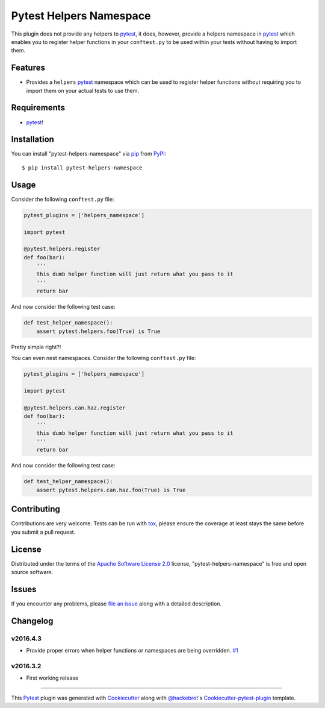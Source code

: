 Pytest Helpers Namespace
========================

.. image:: https://travis-ci.org/saltstack/pytest-helpers-namespace.svg?branch=master
    :target: https://travis-ci.org/saltstack/pytest-helpers-namespace
    :alt: See Build Status on Travis CI

.. image:: https://ci.appveyor.com/api/projects/status/github/saltstack-public/pytest-helpers-namespace?branch=master
    :target: https://ci.appveyor.com/project/saltstack-public/pytest-helpers-namespace/branch/master
    :alt: See Build Status on AppVeyor

.. image:: http://img.shields.io/pypi/v/pytest-helpers-namespace.svg
   :target: https://pypi.python.org/pypi/pytest-helpers-namespace


This plugin does not provide any helpers to `pytest`_, it does, however, 
provide a helpers namespace in `pytest`_ which enables you to register helper 
functions in your ``conftest.py`` to be used within your tests without having 
to import them.


Features
--------

* Provides a ``helpers`` `pytest`_ namespace which can be used to register 
  helper functions without requiring you to import them on your actual tests to 
  use them.


Requirements
------------

* `pytest`_!


Installation
------------

You can install "pytest-helpers-namespace" via `pip`_ from `PyPI`_::

    $ pip install pytest-helpers-namespace


Usage
-----

Consider the following ``conftest.py`` file:

.. code-block:: python

   pytest_plugins = ['helpers_namespace']

   import pytest

   @pytest.helpers.register
   def foo(bar):
       '''
       this dumb helper function will just return what you pass to it
       '''
       return bar


And now consider the following test case:

.. code-block:: python

   def test_helper_namespace():
       assert pytest.helpers.foo(True) is True


Pretty simple right?!


You can even nest namespaces. Consider the following ``conftest.py`` file:

.. code-block:: python

   pytest_plugins = ['helpers_namespace']

   import pytest

   @pytest.helpers.can.haz.register
   def foo(bar):
       '''
       this dumb helper function will just return what you pass to it
       '''
       return bar


And now consider the following test case:

.. code-block:: python

   def test_helper_namespace():
       assert pytest.helpers.can.haz.foo(True) is True


Contributing
------------
Contributions are very welcome. Tests can be run with `tox`_, please ensure
the coverage at least stays the same before you submit a pull request.

License
-------

Distributed under the terms of the `Apache Software License 2.0`_ license, 
"pytest-helpers-namespace" is free and open source software.


Issues
------

If you encounter any problems, please `file an issue`_ along with a detailed 
description.

Changelog
---------

v2016.4.3
~~~~~~~~~

* Provide proper errors when helper functions or namespaces are being 
  overridden. `#1`_

v2016.3.2
~~~~~~~~~~

* First working release

----

This `Pytest`_ plugin was generated with `Cookiecutter`_ along with 
`@hackebrot`_'s `Cookiecutter-pytest-plugin`_ template.

.. _`Cookiecutter`: https://github.com/audreyr/cookiecutter
.. _`@hackebrot`: https://github.com/hackebrot
.. _`Apache Software License 2.0`: http://www.apache.org/licenses/LICENSE-2.0
.. _`cookiecutter-pytest-plugin`: https://github.com/pytest-dev/cookiecutter-pytest-plugin
.. _`file an issue`: https://github.com/saltstack/pytest-helpers-namespace/issues
.. _`pytest`: https://github.com/pytest-dev/pytest
.. _`tox`: https://tox.readthedocs.org/en/latest/
.. _`pip`: https://pypi.python.org/pypi/pip/
.. _`PyPI`: https://pypi.python.org/pypi
.. _`#1`: https://github.com/saltstack/pytest-helpers-namespace/issues/1


